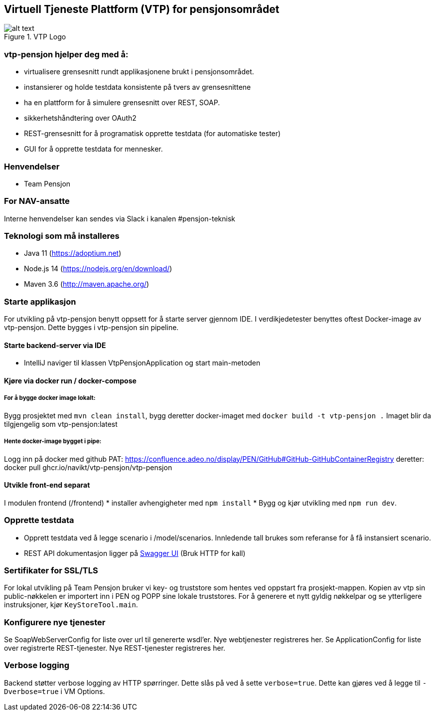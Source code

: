 == Virtuell Tjeneste Plattform (VTP) for pensjonsområdet

image::vtp.png[alt text,title="VTP Logo"]

=== vtp-pensjon hjelper deg med å:

* virtualisere grensesnitt rundt applikasjonene brukt i pensjonsområdet.
* instansierer og holde testdata konsistente på tvers av grensesnittene
* ha en plattform for å simulere grensesnitt over REST, SOAP.
* sikkerhetshåndtering over OAuth2
* REST-grensesnitt for å programatisk opprette testdata (for automatiske
tester)
* GUI for å opprette testdata for mennesker.

=== Henvendelser

* Team Pensjon

=== For NAV-ansatte

Interne henvendelser kan sendes via Slack i kanalen #pensjon-teknisk

=== Teknologi som må installeres

* Java 11 (https://adoptium.net)
* Node.js 14 (https://nodejs.org/en/download/)
* Maven 3.6 (http://maven.apache.org/)

=== Starte applikasjon

For utvikling på vtp-pensjon benytt oppsett for å starte server gjennom
IDE. I verdikjedetester benyttes oftest Docker-image av vtp-pensjon.
Dette bygges i vtp-pensjon sin pipeline.

==== Starte backend-server via IDE

* IntelliJ naviger til klassen VtpPensjonApplication og start
main-metoden

==== Kjøre via docker run / docker-compose

===== For å bygge docker image lokalt:

Bygg prosjektet med `mvn clean install`, bygg deretter docker-imaget med
`docker build -t vtp-pensjon .` Imaget blir da tilgjengelig som
vtp-pensjon:latest

===== Hente docker-image bygget i pipe:
Logg inn på docker med github PAT:
https://confluence.adeo.no/display/PEN/GitHub#GitHub-GitHubContainerRegistry
deretter:
docker pull ghcr.io/navikt/vtp-pensjon/vtp-pensjon

==== Utvikle front-end separat

I modulen frontend (/frontend) * installer avhengigheter med
`npm install` * Bygg og kjør utvikling med `npm run dev`.

=== Opprette testdata

* Opprett testdata ved å legge scenario i /model/scenarios. Innledende
tall brukes som referanse for å få instansiert scenario.
* REST API dokumentasjon ligger på
http://localhost:8060/swagger-ui/[Swagger UI] (Bruk HTTP for kall)

=== Sertifikater for SSL/TLS

For lokal utvikling på Team Pensjon bruker vi key- og truststore som
hentes ved oppstart fra prosjekt-mappen. Kopien av vtp sin
public-nøkkelen er importert inn i PEN og POPP sine lokale truststores.
For å generere et nytt gyldig nøkkelpar og se ytterligere instruksjoner,
kjør `KeyStoreTool.main`.

=== Konfigurere nye tjenester

Se SoapWebServerConfig for liste over url til genererte wsdl’er. Nye
webtjenester registreres her. Se ApplicationConfig for liste over
registrerte REST-tjenester. Nye REST-tjenester registreres her.

=== Verbose logging

Backend støtter verbose logging av HTTP spørringer. Dette slås på ved å
sette `verbose=true`. Dette kan gjøres ved å legge til `-Dverbose=true`
i VM Options.
